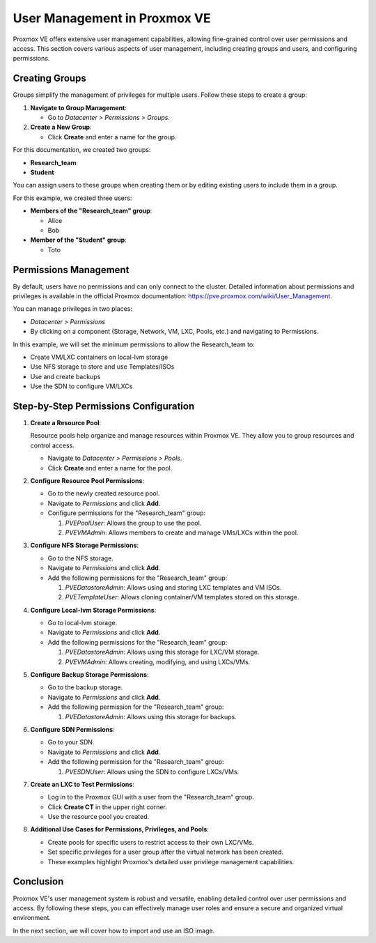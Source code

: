 User Management in Proxmox VE
=============================

Proxmox VE offers extensive user management capabilities, allowing fine-grained control over user permissions and access. This section covers various aspects of user management, including creating groups and users, and configuring permissions.

Creating Groups
---------------

Groups simplify the management of privileges for multiple users. Follow these steps to create a group:

1. **Navigate to Group Management**:

   - Go to `Datacenter > Permissions > Groups`.

2. **Create a New Group**:

   - Click **Create** and enter a name for the group.

For this documentation, we created two groups:

- **Research_team**
- **Student**

.. image:: ./images/groups.png
    :alt: Groups
    :align: center

You can assign users to these groups when creating them or by editing existing users to include them in a group.

.. image:: ./images/group_user.png
    :alt: Assigning Users to Groups
    :align: center

For this example, we created three users:

- **Members of the "Research_team" group**:

  - Alice
  - Bob

- **Member of the "Student" group**:

  - Toto

Permissions Management
----------------------

By default, users have no permissions and can only connect to the cluster. Detailed information about permissions and privileges is available in the official Proxmox documentation: https://pve.proxmox.com/wiki/User_Management.

You can manage privileges in two places:

- `Datacenter > Permissions`
- By clicking on a component (Storage, Network, VM, LXC, Pools, etc.) and navigating to Permissions.

In this example, we will set the minimum permissions to allow the Research_team to:

- Create VM/LXC containers on local-lvm storage
- Use NFS storage to store and use Templates/ISOs
- Use and create backups
- Use the SDN to configure VM/LXCs

Step-by-Step Permissions Configuration
--------------------------------------

1. **Create a Resource Pool**:

   Resource pools help organize and manage resources within Proxmox VE. They allow you to group resources and control access.

   - Navigate to `Datacenter > Permissions > Pools`.
   - Click **Create** and enter a name for the pool.

   .. image:: ./images/pool.png
       :alt: Creating a Resource Pool
       :align: center

2. **Configure Resource Pool Permissions**:

   - Go to the newly created resource pool.
   - Navigate to `Permissions` and click **Add**.
   - Configure permissions for the "Research_team" group:

     1. `PVEPoolUser`: Allows the group to use the pool.
     2. `PVEVMAdmin`: Allows members to create and manage VMs/LXCs within the pool.

   .. image:: ./images/pool2.png
       :alt: Configuring Resource Pool Permissions
       :align: center

3. **Configure NFS Storage Permissions**:

   - Go to the NFS storage.
   - Navigate to `Permissions` and click **Add**.
   - Add the following permissions for the "Research_team" group:

     1. `PVEDatastoreAdmin`: Allows using and storing LXC templates and VM ISOs.
     2. `PVETemplateUser`: Allows cloning container/VM templates stored on this storage.

   .. image:: ./images/nfs_perm.png
       :alt: Configuring NFS Storage Permissions
       :align: center

4. **Configure Local-lvm Storage Permissions**:

   - Go to local-lvm storage.
   - Navigate to `Permissions` and click **Add**.
   - Add the following permissions for the "Research_team" group:

     1. `PVEDatastoreAdmin`: Allows using this storage for LXC/VM storage.
     2.  `PVEVMAdmin`: Allows creating, modifying, and using LXCs/VMs.

   .. image:: ./images/locallvm_perm.png
       :alt: Configuring Local-lvm Storage Permissions
       :align: center

5. **Configure Backup Storage Permissions**:

   - Go to the backup storage.
   - Navigate to `Permissions` and click **Add**.
   - Add the following permission for the "Research_team" group:

     1. `PVEDatastoreAdmin`: Allows using this storage for backups.

   .. image:: ./images/backup_perm.png
       :alt: Configuring Backup Storage Permissions
       :align: center

6. **Configure SDN Permissions**:

   - Go to your SDN.
   - Navigate to `Permissions` and click **Add**.
   - Add the following permission for the "Research_team" group:

     1. `PVESDNUser`: Allows using the SDN to configure LXCs/VMs.

   .. image:: ./images/SDN_perm.png
       :alt: Configuring SDN Permissions
       :align: center

7. **Create an LXC to Test Permissions**:

   - Log in to the Proxmox GUI with a user from the "Research_team" group.
   - Click **Create CT** in the upper right corner.
   - Use the resource pool you created.

   .. image:: ./images/create_CT_pool.png
       :alt: Creating a Container
       :align: center

8. **Additional Use Cases for Permissions, Privileges, and Pools**:

   - Create pools for specific users to restrict access to their own LXC/VMs.
   - Set specific privileges for a user group after the virtual network has been created.
   - These examples highlight Proxmox's detailed user privilege management capabilities.

Conclusion
----------

Proxmox VE's user management system is robust and versatile, enabling detailed control over user permissions and access. By following these steps, you can effectively manage user roles and ensure a secure and organized virtual environment.

In the next section, we will cover how to import and use an ISO image.
